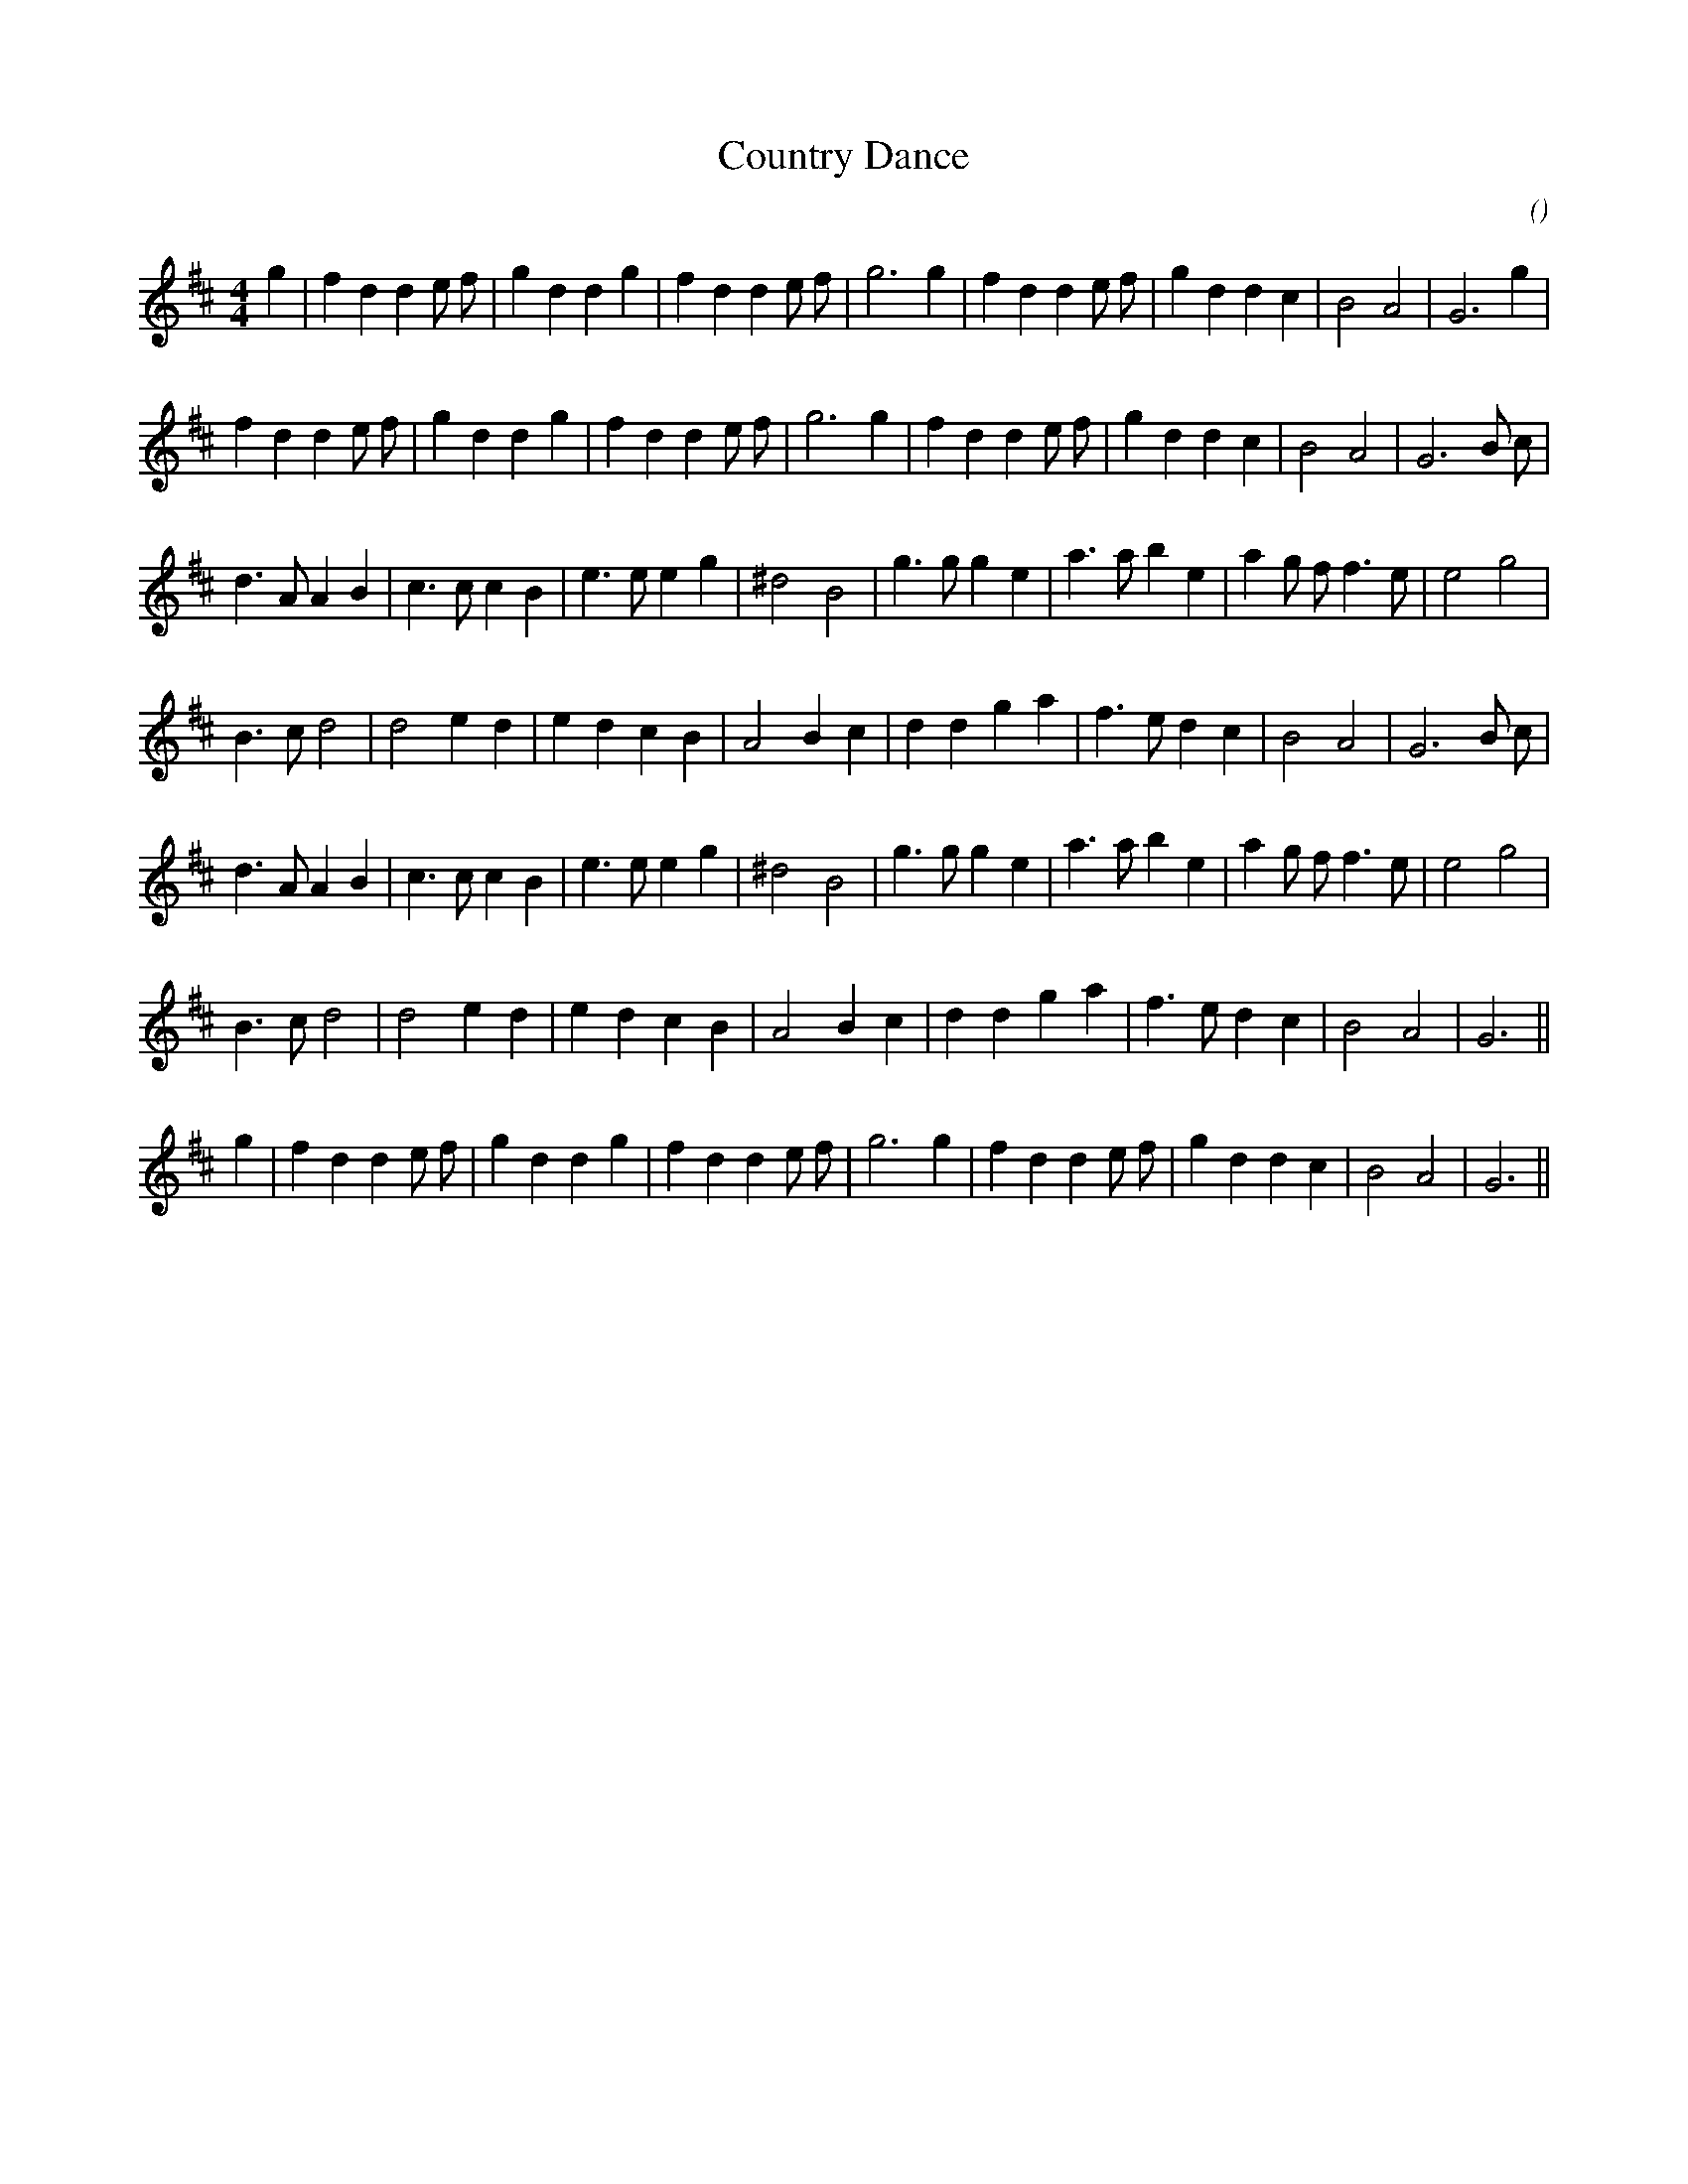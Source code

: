 X:1
T: Country Dance
N:
C:
S:Play  3  times plus Coda to end
A:
O:
R:
M:4/4
K:D
I:speed 200
%W: A1
% voice 1 (1 lines, 30 notes)
K:D
M:4/4
L:1/16
g4 |f4 d4 d4 e2 f2 |g4 d4 d4 g4 |f4 d4 d4 e2 f2 |g12 g4 |f4 d4 d4 e2 f2 |g4 d4 d4 c4 |B8 A8 |G12 g4 |
%W: A2
% voice 1 (1 lines, 30 notes)
f4 d4 d4 e2 f2 |g4 d4 d4 g4 |f4 d4 d4 e2 f2 |g12 g4 |f4 d4 d4 e2 f2 |g4 d4 d4 c4 |B8 A8 |G12 B2 c2 |
%W: B1
% voice 1 (1 lines, 29 notes)
d6 A2 A4 B4 |c6 c2 c4 B4 |e6 e2 e4 g4 |^d8 B8 |g6 g2 g4 e4 |a6 a2 b4 e4 |a4 g2 f2 f6 e2 |e8 g8 |
%W:
% voice 1 (1 lines, 26 notes)
B6 c2 d8 |d8 e4 d4 |e4 d4 c4 B4 |A8 B4 c4 |d4 d4 g4 a4 |f6 e2 d4 c4 |B8 A8 |G12 B2 c2 |
%W: B2
% voice 1 (1 lines, 29 notes)
d6 A2 A4 B4 |c6 c2 c4 B4 |e6 e2 e4 g4 |^d8 B8 |g6 g2 g4 e4 |a6 a2 b4 e4 |a4 g2 f2 f6 e2 |e8 g8 |
%W:
% voice 1 (1 lines, 24 notes)
B6 c2 d8 |d8 e4 d4 |e4 d4 c4 B4 |A8 B4 c4 |d4 d4 g4 a4 |f6 e2 d4 c4 |B8 A8 |G12 ||
%W: CODA
% voice 1 (1 lines, 29 notes)
g4 |f4 d4 d4 e2 f2 |g4 d4 d4 g4 |f4 d4 d4 e2 f2 |g12 g4 |f4 d4 d4 e2 f2 |g4 d4 d4 c4 |B8 A8 |G12 ||
